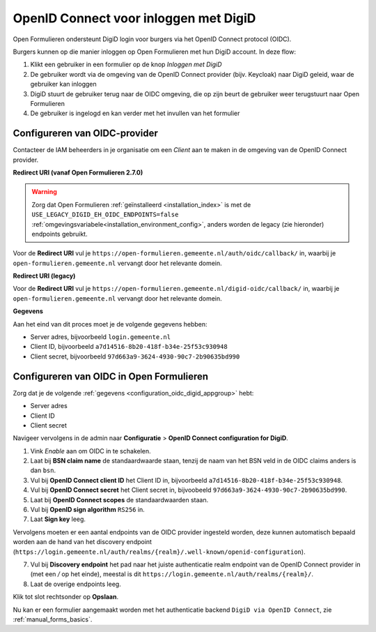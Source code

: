 .. _configuration_authentication_oidc_digid:

======================================
OpenID Connect voor inloggen met DigiD
======================================

Open Formulieren ondersteunt DigiD login voor burgers via het OpenID Connect protocol (OIDC).

Burgers kunnen op die manier inloggen op Open Formulieren met hun DigiD account. In deze
flow:

1. Klikt een gebruiker in een formulier op de knop *Inloggen met DigiD*
2. De gebruiker wordt via de omgeving van de OpenID Connect provider (bijv. Keycloak) naar DigiD geleid,
   waar de gebruiker kan inloggen
3. DigiD stuurt de gebruiker terug naar de OIDC omgeving, die op zijn beurt de gebruiker weer terugstuurt naar Open Formulieren
4. De gebruiker is ingelogd en kan verder met het invullen van het formulier

.. _configuration_oidc_digid_appgroup:

Configureren van OIDC-provider
==============================

Contacteer de IAM beheerders in je organisatie om een *Client* aan te
maken in de omgeving van de OpenID Connect provider.

**Redirect URI (vanaf Open Formulieren 2.7.0)**

.. warning::

    Zorg dat Open Formulieren :ref:`geïnstalleerd <installation_index>` is met de
    ``USE_LEGACY_DIGID_EH_OIDC_ENDPOINTS=false``
    :ref:`omgevingsvariabele<installation_environment_config>`, anders worden de legacy
    (zie hieronder) endpoints gebruikt.

Voor de **Redirect URI** vul je ``https://open-formulieren.gemeente.nl/auth/oidc/callback/`` in,
waarbij je ``open-formulieren.gemeente.nl`` vervangt door het relevante domein.

**Redirect URI (legacy)**

Voor de **Redirect URI** vul je ``https://open-formulieren.gemeente.nl/digid-oidc/callback/`` in,
waarbij je ``open-formulieren.gemeente.nl`` vervangt door het relevante domein.

**Gegevens**

Aan het eind van dit proces moet je de volgende gegevens hebben:

* Server adres, bijvoorbeeld ``login.gemeente.nl``
* Client ID, bijvoorbeeld ``a7d14516-8b20-418f-b34e-25f53c930948``
* Client secret, bijvoorbeeld ``97d663a9-3624-4930-90c7-2b90635bd990``

Configureren van OIDC in Open Formulieren
=========================================

Zorg dat je de volgende :ref:`gegevens <configuration_oidc_digid_appgroup>` hebt:

* Server adres
* Client ID
* Client secret

Navigeer vervolgens in de admin naar **Configuratie** > **OpenID Connect configuration for DigiD**.

1. Vink *Enable* aan om OIDC in te schakelen.
2. Laat bij **BSN claim name** de standaardwaarde staan, tenzij de naam van het BSN veld
   in de OIDC claims anders is dan ``bsn``.
3. Vul bij **OpenID Connect client ID** het Client ID in, bijvoorbeeld
   ``a7d14516-8b20-418f-b34e-25f53c930948``.
4. Vul bij **OpenID Connect secret** het Client secret in, bijvoobeeld
   ``97d663a9-3624-4930-90c7-2b90635bd990``.
5. Laat bij **OpenID Connect scopes** de standaardwaarden staan.
6. Vul bij **OpenID sign algorithm** ``RS256`` in.
7. Laat **Sign key** leeg.

Vervolgens moeten er een aantal endpoints van de OIDC provider ingesteld worden,
deze kunnen automatisch bepaald worden aan de hand van het discovery endpoint
(``https://login.gemeente.nl/auth/realms/{realm}/.well-known/openid-configuration``).

7. Vul bij **Discovery endpoint** het pad naar het juiste authenticatie realm endpoint
   van de OpenID Connect provider in (met een `/` op het einde),
   meestal is dit ``https://login.gemeente.nl/auth/realms/{realm}/``.
8. Laat de overige endpoints leeg.

Klik tot slot rechtsonder op **Opslaan**.

Nu kan er een formulier aangemaakt worden met het authenticatie backend ``DigiD via OpenID Connect``, zie :ref:`manual_forms_basics`.
